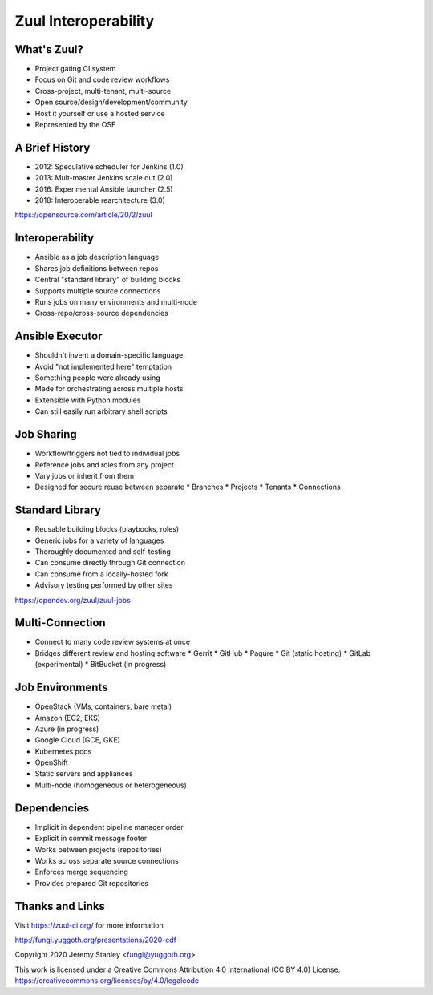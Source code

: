 =======================
 Zuul Interoperability
=======================

What's Zuul?
------------

- Project gating CI system
- Focus on Git and code review workflows
- Cross-project, multi-tenant, multi-source
- Open source/design/development/community
- Host it yourself or use a hosted service
- Represented by the OSF

A Brief History
---------------

- 2012: Speculative scheduler for Jenkins (1.0)
- 2013: Mult-master Jenkins scale out (2.0)
- 2016: Experimental Ansible launcher (2.5)
- 2018: Interoperable rearchitecture (3.0)

https://opensource.com/article/20/2/zuul

Interoperability
----------------

- Ansible as a job description language
- Shares job definitions between repos
- Central "standard library" of building blocks
- Supports multiple source connections
- Runs jobs on many environments and multi-node
- Cross-repo/cross-source dependencies


Ansible Executor
----------------

- Shouldn't invent a domain-specific language
- Avoid "not implemented here" temptation
- Something people were already using
- Made for orchestrating across multiple hosts
- Extensible with Python modules
- Can still easily run arbitrary shell scripts

Job Sharing
-----------

- Workflow/triggers not tied to individual jobs
- Reference jobs and roles from any project
- Vary jobs or inherit from them
- Designed for secure reuse between separate
  * Branches
  * Projects
  * Tenants
  * Connections

Standard Library
----------------

- Reusable building blocks (playbooks, roles)
- Generic jobs for a variety of languages
- Thoroughly documented and self-testing
- Can consume directly through Git connection
- Can consume from a locally-hosted fork
- Advisory testing performed by other sites

https://opendev.org/zuul/zuul-jobs

Multi-Connection
----------------

- Connect to many code review systems at once
- Bridges different review and hosting software
  * Gerrit
  * GitHub
  * Pagure
  * Git (static hosting)
  * GitLab (experimental)
  * BitBucket (in progress)

Job Environments
----------------

- OpenStack (VMs, containers, bare metal)
- Amazon (EC2, EKS)
- Azure (in progress)
- Google Cloud (GCE, GKE)
- Kubernetes pods
- OpenShift
- Static servers and appliances
- Multi-node (homogeneous or heterogeneous)

Dependencies
------------

- Implicit in dependent pipeline manager order
- Explicit in commit message footer
- Works between projects (repositories)
- Works across separate source connections
- Enforces merge sequencing
- Provides prepared Git repositories

Thanks and Links
----------------

Visit https://zuul-ci.org/ for more information

http://fungi.yuggoth.org/presentations/2020-cdf

Copyright 2020 Jeremy Stanley <fungi@yuggoth.org>

This work is licensed under a Creative Commons
Attribution 4.0 International (CC BY 4.0) License.
https://creativecommons.org/licenses/by/4.0/legalcode
